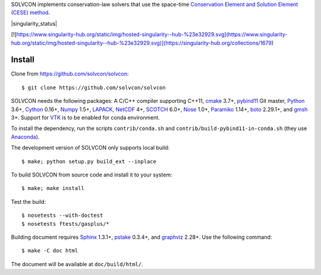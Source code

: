 SOLVCON implements conservation-law solvers that use the space-time
`Conservation Element and Solution Element (CESE) method
<http://www.grc.nasa.gov/WWW/microbus/>`__.

|travis_status| |gitlab_status| |rtd_status| |singularity_status|

.. |travis_status| image:: https://travis-ci.org/solvcon/solvcon.svg?branch=master
  :target: https://travis-ci.org/solvcon/solvcon
  :alt: Travis-CI Status

.. |gitlab_status| image:: https://gitlab.com/solvcon/solvcon/badges/master/build.svg
  :target: https://gitlab.com/solvcon/solvcon/pipelines
  :alt: Gitlab-CI Status

.. |rtd_status| image:: https://readthedocs.org/projects/solvcon/badge/?version=latest
  :target: http://doc.solvcon.net/en/latest/
  :alt: Documentation Status

[![https://www.singularity-hub.org/static/img/hosted-singularity--hub-%23e32929.svg](https://www.singularity-hub.org/static/img/hosted-singularity--hub-%23e32929.svg)](https://singularity-hub.org/collections/1679)

Install
=======

Clone from https://github.com/solvcon/solvcon::

  $ git clone https://github.com/solvcon/solvcon

SOLVCON needs the following packages: A C/C++ compiler supporting C++11, `cmake
<https://cmake.org>`_ 3.7+, `pybind11 <https://github.com/pybind/pybind11>`_
Git master, `Python <http://www.python.org/>`_ 3.6+, `Cython
<http://www.cython.org/>`_ 0.16+, `Numpy <http://www.numpy.org/>`_ 1.5+,
`LAPACK <http://www.netlib.org/lapack/>`_, `NetCDF
<http://www.unidata.ucar.edu/software/netcdf/index.html>`_ 4+, `SCOTCH
<http://www.labri.fr/perso/pelegrin/scotch/>`_ 6.0+, `Nose
<https://nose.readthedocs.org/en/latest/>`_ 1.0+, `Paramiko
<https://github.com/paramiko/paramiko>`_ 1.14+, `boto
<http://boto.readthedocs.org/>`_ 2.29.1+, and `gmsh <http://geuz.org/gmsh/>`_
3+.  Support for `VTK <http://vtk.org/>`_ is to be enabled for conda
environment.

To install the dependency, run the scripts ``contrib/conda.sh`` and
``contrib/build-pybind11-in-conda.sh`` (they use `Anaconda
<https://www.anaconda.com/download/>`__).

The development version of SOLVCON only supports local build::

  $ make; python setup.py build_ext --inplace

To build SOLVCON from source code and install it to your system::

  $ make; make install

Test the build::

  $ nosetests --with-doctest
  $ nosetests ftests/gasplus/*

Building document requires `Sphinx <http://sphinx.pocoo.org/>`_ 1.3.1+, `pstake
<http://pstake.readthedocs.org/>`_ 0.3.4+, and `graphviz
<http://www.graphviz.org/>`_ 2.28+.  Use the following command::

  $ make -C doc html

The document will be available at ``doc/build/html/``.
